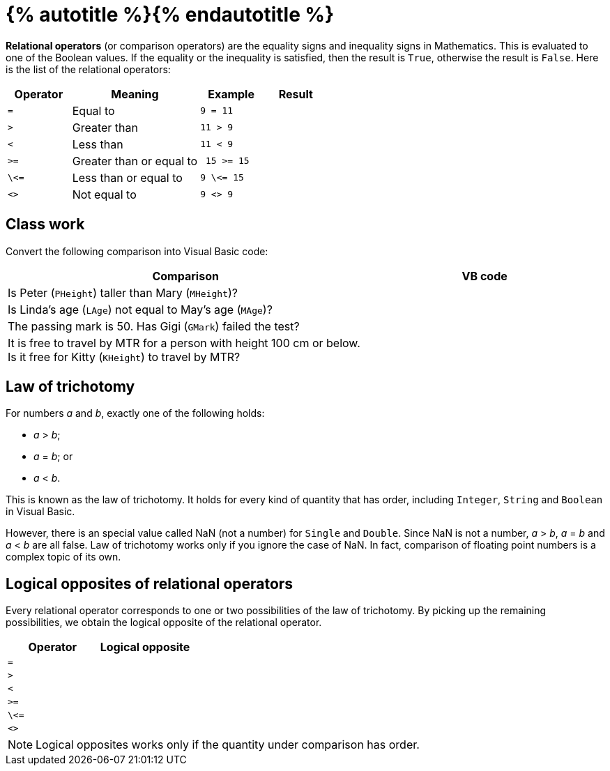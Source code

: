 = {% autotitle %}{% endautotitle %}
:icons: font

*Relational operators* (or comparison operators) are the equality signs and inequality signs in Mathematics.
This is evaluated to one of the Boolean values.
If the equality or the inequality is satisfied, then the result is `True`, otherwise the result is `False`.
Here is the list of the relational operators:

[options="header", cols="^1l, 2, 1l, 1"]
|===
|Operator |Meaning |Example |Result
|= |Equal to |9 = 11 |
|> |Greater than |11 > 9 |
|< |Less than |11 < 9 |
|>= |Greater than or equal to | 15 >= 15 |
|\<= |Less than or equal to |9 \<= 15 |
|<> |Not equal to |9 <> 9 |
|===


== Class work

Convert the following comparison into Visual Basic code:

[options="header", cols="3, 2l"]
|===
|Comparison |VB code
| Is Peter (`PHeight`) taller than Mary (`MHeight`)? |
| Is Linda’s age (`LAge`) not equal to May’s age (`MAge`)? |
| The passing mark is 50. Has Gigi (`GMark`) failed the test? |
| It is free to travel by MTR for a person with height 100 cm or below. Is it free for Kitty (`KHeight`) to travel by MTR? |
|===


<<<
== Law of trichotomy

For numbers _a_ and _b_, exactly one of the following holds:

* _a_ > _b_;
* _a_ = _b_; or
* _a_ < _b_.

This is known as the law of trichotomy.
It holds for every kind of quantity that has order, including `Integer`, `String` and `Boolean` in Visual Basic.

However, there is an special value called NaN (not a number) for `Single` and `Double`.
Since NaN is not a number, _a_ > _b_, _a_ = _b_ and _a_ < _b_ are all false.
Law of trichotomy works only if you ignore the case of NaN.
In fact, comparison of floating point numbers is a complex topic of its own.


== Logical opposites of relational operators

Every relational operator corresponds to one or two possibilities of the law of trichotomy.
By picking up the remaining possibilities, we obtain the logical opposite of the relational operator.

[options="header", cols="^1l, ^1l"]
|===
|Operator |Logical opposite
|= |
|> |
|< |
|>= |
|\<= |
|<> |
|===


NOTE: Logical opposites works only if the quantity under comparison has order.
